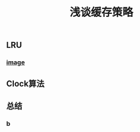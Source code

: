 #+TITLE: 浅谈缓存策略
#+PUBLISHED: true
#+SLIDE: true
#+PERMALINK: ctesta

** LRU
*** [[https://raw.githubusercontent.com/iceyasha/img/master/20200917221709.png][image]]
** Clock算法
** 总结
*** b